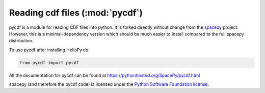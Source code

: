 Reading cdf files (:mod:`pycdf`)
================================

pycdf is a module for reading CDF files into python. It is forked directly
without change from the `spacepy`_ project.
However, this is a minimal-dependency version which should be much
easier to install compared to the full spacepy distribution.

To use pycdf after installing HelioPy do

.. code-block:: python

   from pycdf import pycdf


All the documentation for pycdf can be found at
https://pythonhosted.org/SpacePy/pycdf.html

spacepy (and therefore the pycdf code) is licensed under the
`Python Software Foundation license <https://docs.python.org/3/license.html>`_.

.. _spacepy: https://sourceforge.net/projects/spacepy/
